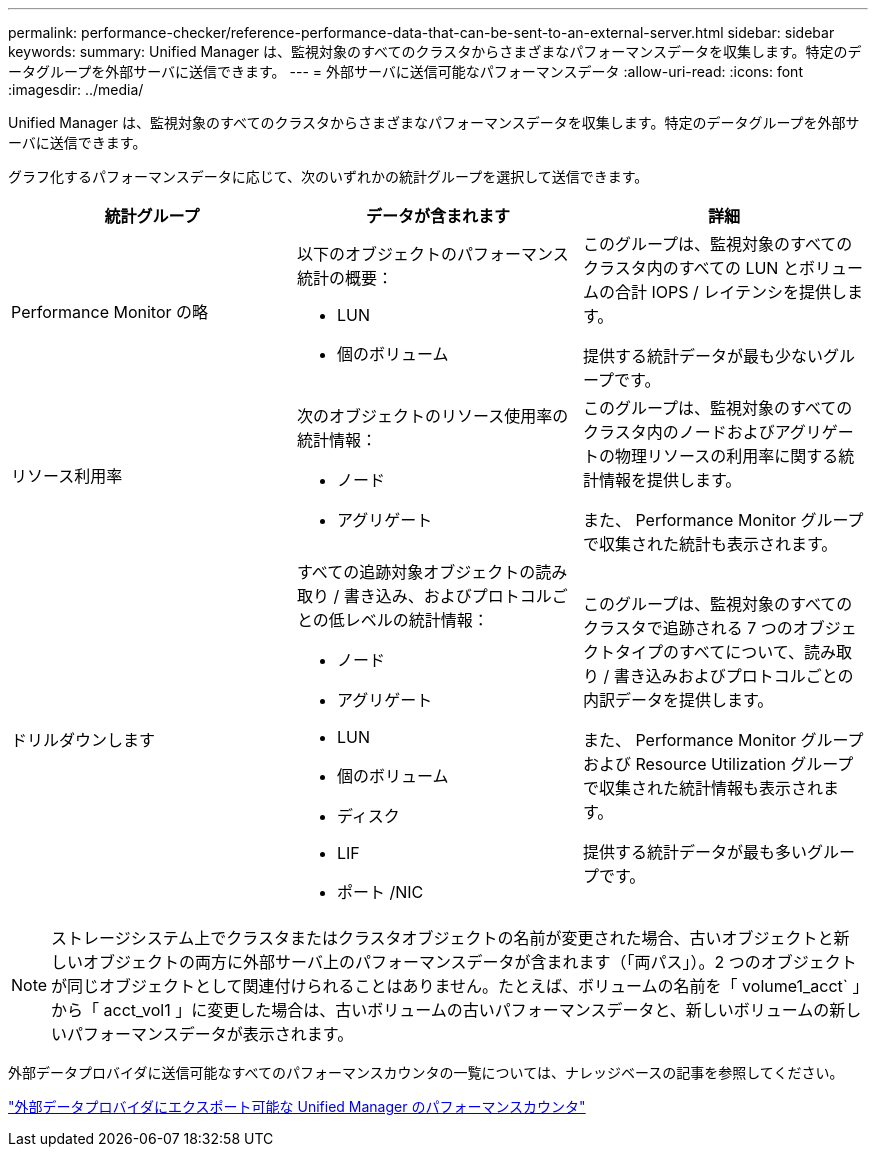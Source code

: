 ---
permalink: performance-checker/reference-performance-data-that-can-be-sent-to-an-external-server.html 
sidebar: sidebar 
keywords:  
summary: Unified Manager は、監視対象のすべてのクラスタからさまざまなパフォーマンスデータを収集します。特定のデータグループを外部サーバに送信できます。 
---
= 外部サーバに送信可能なパフォーマンスデータ
:allow-uri-read: 
:icons: font
:imagesdir: ../media/


[role="lead"]
Unified Manager は、監視対象のすべてのクラスタからさまざまなパフォーマンスデータを収集します。特定のデータグループを外部サーバに送信できます。

グラフ化するパフォーマンスデータに応じて、次のいずれかの統計グループを選択して送信できます。

|===
| 統計グループ | データが含まれます | 詳細 


 a| 
Performance Monitor の略
 a| 
以下のオブジェクトのパフォーマンス統計の概要：

* LUN
* 個のボリューム

 a| 
このグループは、監視対象のすべてのクラスタ内のすべての LUN とボリュームの合計 IOPS / レイテンシを提供します。

提供する統計データが最も少ないグループです。



 a| 
リソース利用率
 a| 
次のオブジェクトのリソース使用率の統計情報：

* ノード
* アグリゲート

 a| 
このグループは、監視対象のすべてのクラスタ内のノードおよびアグリゲートの物理リソースの利用率に関する統計情報を提供します。

また、 Performance Monitor グループで収集された統計も表示されます。



 a| 
ドリルダウンします
 a| 
すべての追跡対象オブジェクトの読み取り / 書き込み、およびプロトコルごとの低レベルの統計情報：

* ノード
* アグリゲート
* LUN
* 個のボリューム
* ディスク
* LIF
* ポート /NIC

 a| 
このグループは、監視対象のすべてのクラスタで追跡される 7 つのオブジェクトタイプのすべてについて、読み取り / 書き込みおよびプロトコルごとの内訳データを提供します。

また、 Performance Monitor グループおよび Resource Utilization グループで収集された統計情報も表示されます。

提供する統計データが最も多いグループです。

|===
[NOTE]
====
ストレージシステム上でクラスタまたはクラスタオブジェクトの名前が変更された場合、古いオブジェクトと新しいオブジェクトの両方に外部サーバ上のパフォーマンスデータが含まれます（「両パス」）。2 つのオブジェクトが同じオブジェクトとして関連付けられることはありません。たとえば、ボリュームの名前を「 volume1_acct` 」から「 acct_vol1 」に変更した場合は、古いボリュームの古いパフォーマンスデータと、新しいボリュームの新しいパフォーマンスデータが表示されます。

====
外部データプロバイダに送信可能なすべてのパフォーマンスカウンタの一覧については、ナレッジベースの記事を参照してください。

https://kb.netapp.com/?title=Advice_and_Troubleshooting%2FData_Infrastructure_Management%2FActive_IQ_Unified_Manager%2FWhat_are_the_ActiveIQ_Unified_Manager_performance_counters_that_can_be_exported_to_an_External_Data_Provider%253F["外部データプロバイダにエクスポート可能な Unified Manager のパフォーマンスカウンタ"]
